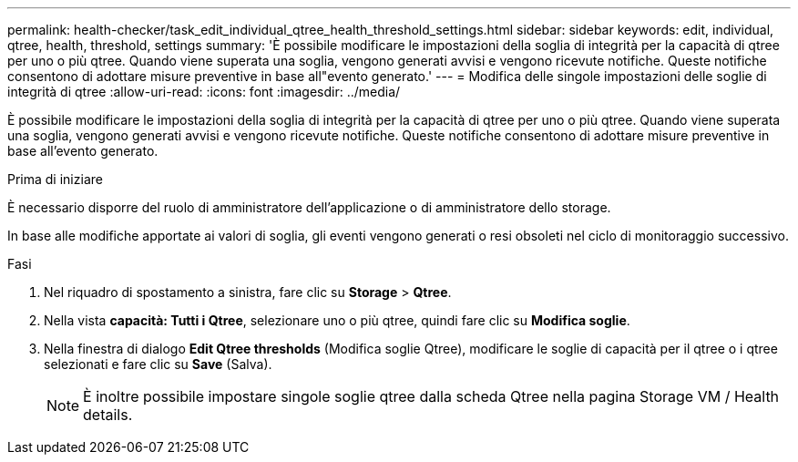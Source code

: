 ---
permalink: health-checker/task_edit_individual_qtree_health_threshold_settings.html 
sidebar: sidebar 
keywords: edit, individual, qtree, health, threshold, settings 
summary: 'È possibile modificare le impostazioni della soglia di integrità per la capacità di qtree per uno o più qtree. Quando viene superata una soglia, vengono generati avvisi e vengono ricevute notifiche. Queste notifiche consentono di adottare misure preventive in base all"evento generato.' 
---
= Modifica delle singole impostazioni delle soglie di integrità di qtree
:allow-uri-read: 
:icons: font
:imagesdir: ../media/


[role="lead"]
È possibile modificare le impostazioni della soglia di integrità per la capacità di qtree per uno o più qtree. Quando viene superata una soglia, vengono generati avvisi e vengono ricevute notifiche. Queste notifiche consentono di adottare misure preventive in base all'evento generato.

.Prima di iniziare
È necessario disporre del ruolo di amministratore dell'applicazione o di amministratore dello storage.

In base alle modifiche apportate ai valori di soglia, gli eventi vengono generati o resi obsoleti nel ciclo di monitoraggio successivo.

.Fasi
. Nel riquadro di spostamento a sinistra, fare clic su *Storage* > *Qtree*.
. Nella vista *capacità: Tutti i Qtree*, selezionare uno o più qtree, quindi fare clic su *Modifica soglie*.
. Nella finestra di dialogo *Edit Qtree thresholds* (Modifica soglie Qtree), modificare le soglie di capacità per il qtree o i qtree selezionati e fare clic su *Save* (Salva).
+
[NOTE]
====
È inoltre possibile impostare singole soglie qtree dalla scheda Qtree nella pagina Storage VM / Health details.

====

